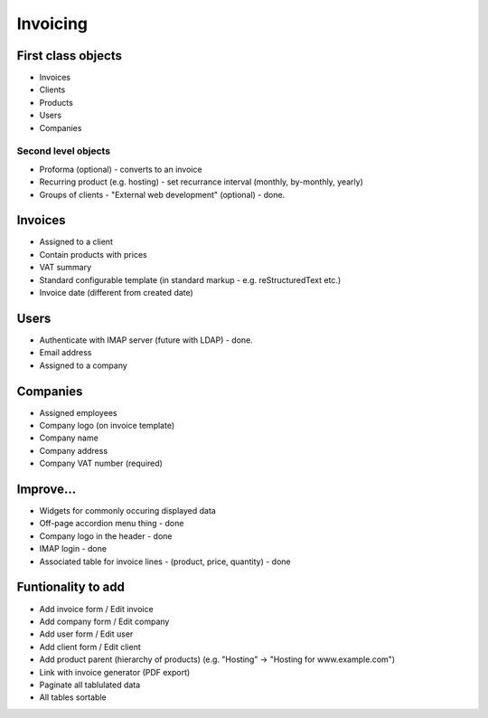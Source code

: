 Invoicing
=========

First class objects
-------------------

* Invoices
* Clients
* Products
* Users
* Companies

Second level objects
~~~~~~~~~~~~~~~~~~~~

* Proforma (optional) - converts to an invoice
* Recurring product (e.g. hosting) - set recurrance interval (monthly, by-monthly, yearly)
* Groups of clients - "External web development" (optional) - done.


Invoices
--------

* Assigned to a client
* Contain products with prices
* VAT summary
* Standard configurable template (in standard markup - e.g. reStructuredText etc.)
* Invoice date (different from created date)

Users
-----

* Authenticate with IMAP server (future with LDAP) - done.
* Email address
* Assigned to a company

Companies
---------

* Assigned employees
* Company logo (on invoice template)
* Company name
* Company address
* Company VAT number (required)

Improve...
----------

* Widgets for commonly occuring displayed data
* Off-page accordion menu thing - done
* Company logo in the header - done
* IMAP login - done
* Associated table for invoice lines - (product, price, quantity) - done
 
Funtionality to add
-------------------

* Add invoice form / Edit invoice
* Add company form / Edit company
* Add user form / Edit user
* Add client form / Edit client
* Add product parent (hierarchy of products) (e.g. "Hosting" -> "Hosting for www.example.com")
* Link with invoice generator (PDF export)
* Paginate all tablulated data
* All tables sortable